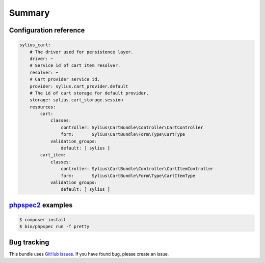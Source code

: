 Summary
=======

Configuration reference
-----------------------

.. code-block:: yaml

    sylius_cart:
        # The driver used for persistence layer.
        driver: ~
        # Service id of cart item resolver.
        resolver: ~
        # Cart provider service id.
        provider: sylius.cart_provider.default
        # The id of cart storage for default provider.
        storage: sylius.cart_storage.session
        resources:
            cart:
                classes:
                    controller: Sylius\CartBundle\Controller\CartController
                    form:       Sylius\CartBundle\Form\Type\CartType
                validation_groups:
                    default: [ sylius ]
            cart_item:
                classes:
                    controller: Sylius\CartBundle\Controller\CartItemController
                    form:       Sylius\CartBundle\Form\Type\CartItemType
                validation_groups:
                    default: [ sylius ]

`phpspec2 <http://phpspec.net>`_ examples
-----------------------------------------

.. code-block:: bash

    $ composer install
    $ bin/phpspec run -f pretty


Bug tracking
------------

This bundle uses `GitHub issues <https://github.com/Sylius/Sylius/issues>`_.
If you have found bug, please create an issue.
